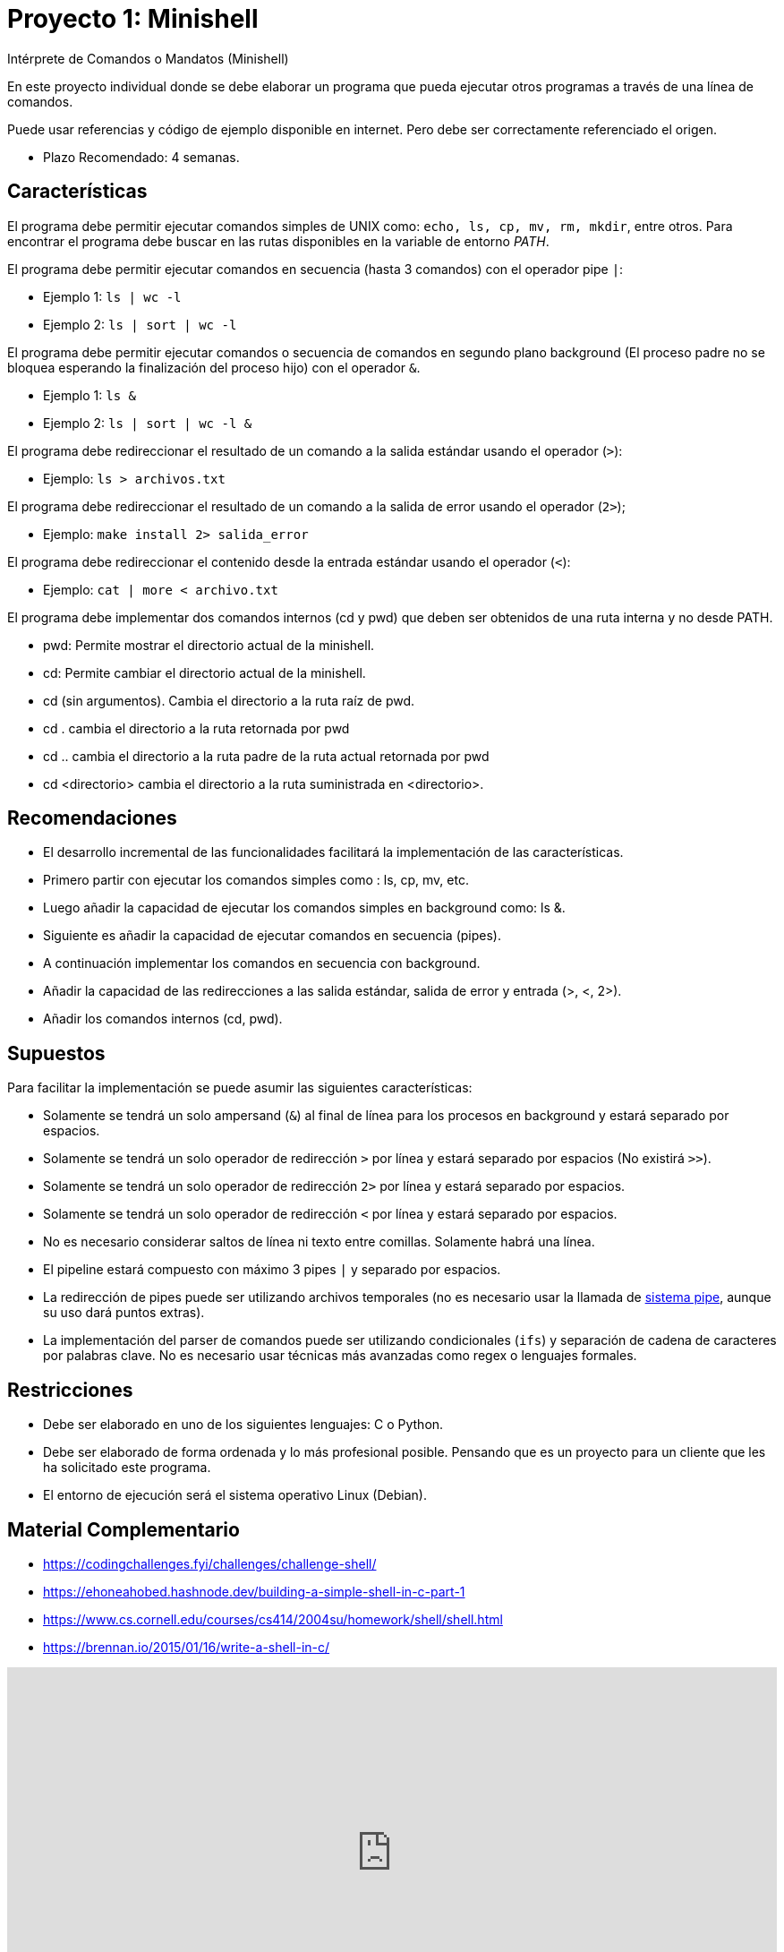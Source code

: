 = Proyecto 1: Minishell

Intérprete de Comandos o Mandatos (Minishell)

En este proyecto individual donde se debe elaborar un programa que pueda ejecutar otros programas a través de una línea de comandos.

Puede usar referencias y código de ejemplo disponible en internet. Pero debe ser correctamente referenciado el origen. 

- Plazo Recomendado: 4 semanas.

== Características

El programa debe permitir ejecutar comandos simples de UNIX como: `echo, ls, cp, mv, rm, mkdir`, entre otros. Para encontrar el programa debe buscar en las rutas disponibles en la variable de entorno _PATH_.

El programa debe permitir ejecutar comandos en secuencia (hasta 3 comandos) con el operador pipe `|`:

- Ejemplo 1: `ls | wc -l`
- Ejemplo 2: `ls | sort | wc -l`

El programa debe permitir ejecutar comandos o secuencia de comandos en segundo plano background (El proceso padre no se bloquea esperando la finalización del proceso hijo) con el operador `&`.

- Ejemplo 1: `ls &`
- Ejemplo 2: `ls | sort | wc -l &`

El programa debe redireccionar el resultado de un comando a la salida estándar usando el operador (`>`):

- Ejemplo: `ls > archivos.txt`

El programa debe redireccionar el resultado de un comando a la salida de error usando el operador (`2>`);

- Ejemplo: `make install 2> salida_error`

El programa debe redireccionar el contenido desde la entrada estándar usando el operador (`<`):

- Ejemplo: `cat | more < archivo.txt`
    
El programa debe implementar dos comandos internos (cd y pwd) que deben ser obtenidos de una ruta interna y no desde PATH.

- pwd: Permite mostrar el directorio actual de la minishell.
- cd: Permite cambiar el directorio actual de la minishell.
- cd (sin argumentos). Cambia el directorio a la ruta raíz de pwd.
- cd . cambia el directorio a la ruta retornada por pwd
- cd .. cambia el directorio a la ruta padre de la ruta actual retornada por pwd
- cd <directorio> cambia el directorio a la ruta suministrada en <directorio>.

== Recomendaciones

- El desarrollo incremental de las funcionalidades facilitará la implementación de las características.
- Primero partir con ejecutar los comandos simples como : ls, cp, mv, etc.
- Luego añadir la capacidad de ejecutar los comandos simples en background como: ls &.
- Siguiente es añadir la capacidad de ejecutar comandos en secuencia (pipes).
- A continuación implementar los comandos en secuencia con background.
- Añadir la capacidad de las redirecciones a las salida estándar, salida de error y entrada (>, <, 2>).
- Añadir los comandos internos (cd, pwd).

== Supuestos

Para facilitar la implementación se puede asumir las siguientes características:

- Solamente se tendrá un solo ampersand (`&`) al final de línea para los procesos en background y estará separado por espacios.
- Solamente se tendrá un solo operador de redirección `>` por línea y estará separado por espacios (No existirá `>>`).
- Solamente se tendrá un solo operador de redirección `2>` por línea y estará separado por espacios.
- Solamente se tendrá un solo operador de redirección `<` por línea y estará separado por espacios.
- No es necesario considerar saltos de línea ni texto entre comillas. Solamente habrá una línea.
- El pipeline estará compuesto con máximo 3 pipes `|` y separado por espacios.
- La redirección de pipes puede ser utilizando archivos temporales (no es necesario usar la llamada de https://man7.org/linux/man-pages/man2/pipe.2.html[sistema pipe], aunque su uso dará puntos extras).
- La implementación del parser de comandos puede ser utilizando condicionales (`ifs`) y separación de cadena de caracteres por palabras clave. No es necesario usar técnicas más avanzadas como regex o lenguajes formales.

== Restricciones

- Debe ser elaborado en uno de los siguientes lenguajes: C o Python.
- Debe ser elaborado de forma ordenada y lo más profesional posible. Pensando que es un proyecto para un cliente que les ha solicitado este programa.
- El entorno de ejecución será el sistema operativo Linux (Debian).

== Material Complementario

- https://codingchallenges.fyi/challenges/challenge-shell/

- https://ehoneahobed.hashnode.dev/building-a-simple-shell-in-c-part-1

- https://www.cs.cornell.edu/courses/cs414/2004su/homework/shell/shell.html

- https://brennan.io/2015/01/16/write-a-shell-in-c/

++++
<iframe width="100%" height="415" src="https://www.youtube.com/embed/55cohFUPZGY?si=vr5c-EzxIiUMtdn5" title="YouTube video player" frameborder="0" allow="accelerometer; autoplay; clipboard-write; encrypted-media; gyroscope; picture-in-picture; web-share" referrerpolicy="strict-origin-when-cross-origin" allowfullscreen></iframe>
++++

== Referencias

- Universidad Carlos III de Madrid. (s.f.). Sistemas Operativos: Prácticas. https://ocw.uc3m.es/mod/page/view.php?id=2795
